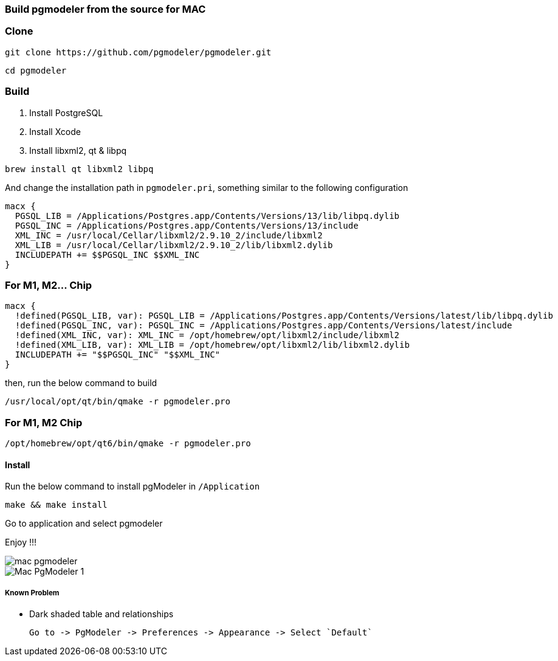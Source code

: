 === Build pgmodeler from the source for MAC

=== Clone

[source, shell]
----
git clone https://github.com/pgmodeler/pgmodeler.git
----

[source, shell]
----
cd pgmodeler
----

=== Build

1. Install PostgreSQL
2. Install Xcode
3. Install libxml2, qt & libpq

[source, shell]
----
brew install qt libxml2 libpq
----

And change the installation path in `pgmodeler.pri`, something similar to the following configuration

[source, shell]
----
macx {
  PGSQL_LIB = /Applications/Postgres.app/Contents/Versions/13/lib/libpq.dylib
  PGSQL_INC = /Applications/Postgres.app/Contents/Versions/13/include
  XML_INC = /usr/local/Cellar/libxml2/2.9.10_2/include/libxml2
  XML_LIB = /usr/local/Cellar/libxml2/2.9.10_2/lib/libxml2.dylib
  INCLUDEPATH += $$PGSQL_INC $$XML_INC
}
----
=== For M1, M2... Chip
[source, shell]
----
macx {
  !defined(PGSQL_LIB, var): PGSQL_LIB = /Applications/Postgres.app/Contents/Versions/latest/lib/libpq.dylib
  !defined(PGSQL_INC, var): PGSQL_INC = /Applications/Postgres.app/Contents/Versions/latest/include
  !defined(XML_INC, var): XML_INC = /opt/homebrew/opt/libxml2/include/libxml2
  !defined(XML_LIB, var): XML_LIB = /opt/homebrew/opt/libxml2/lib/libxml2.dylib
  INCLUDEPATH += "$$PGSQL_INC" "$$XML_INC"
}
----

then, run the below command to build

[source, shell]
----
/usr/local/opt/qt/bin/qmake -r pgmodeler.pro
----

=== For M1, M2 Chip
[source, shell]
----
/opt/homebrew/opt/qt6/bin/qmake -r pgmodeler.pro
----

==== Install

Run the below command to install pgModeler in `/Application`

[source, shell]
----
make && make install
----

Go to application and select pgmodeler

Enjoy !!!

image::mac-pgmodeler.png[]

image::Mac-PgModeler-1.png[]

##### Known Problem

* Dark shaded table and relationships

   Go to -> PgModeler -> Preferences -> Appearance -> Select `Default`
